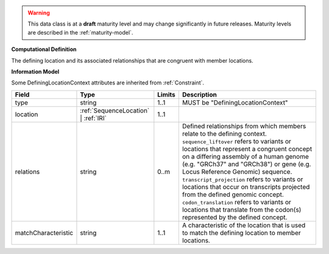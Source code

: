 
.. warning:: This data class is at a **draft** maturity level and may change
    significantly in future releases. Maturity levels are described in 
    the :ref:`maturity-model`.
                      
                    
**Computational Definition**

The defining location and its associated relationships that are congruent with member locations.

**Information Model**

Some DefiningLocationContext attributes are inherited from :ref:`Constraint`.

.. list-table::
   :class: clean-wrap
   :header-rows: 1
   :align: left
   :widths: auto

   *  - Field
      - Type
      - Limits
      - Description
   *  - type
      - string
      - 1..1
      - MUST be "DefiningLocationContext"
   *  - location
      - :ref:`SequenceLocation` | :ref:`IRI`
      - 1..1
      - 
   *  - relations
      - string
      - 0..m
      - Defined relationships from which members relate to the defining context. ``sequence_liftover`` refers to variants or locations that represent a congruent concept on a differing assembly of a human genome (e.g. "GRCh37" and "GRCh38") or gene (e.g. Locus Reference Genomic) sequence. ``transcript_projection`` refers to variants or locations that occur on transcripts projected from the defined genomic concept. ``codon_translation`` refers to variants or locations that translate from the codon(s) represented by the defined concept.
   *  - matchCharacteristic
      - string
      - 1..1
      - A characteristic of the location that is used to match the defining location to member locations. 
